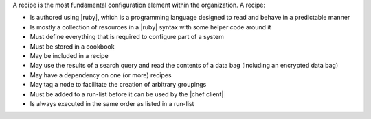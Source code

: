 .. The contents of this file are included in multiple topics.
.. This file should not be changed in a way that hinders its ability to appear in multiple documentation sets.

A recipe is the most fundamental configuration element within the organization. A recipe:

* Is authored using |ruby|, which is a programming language designed to read and behave in a predictable manner
* Is mostly a collection of resources in a |ruby| syntax with some helper code around it
* Must define everything that is required to configure part of a system
* Must be stored in a cookbook
* May be included in a recipe
* May use the results of a search query and read the contents of a data bag (including an encrypted data bag)
* May have a dependency on one (or more) recipes
* May tag a node to facilitate the creation of arbitrary groupings
* Must be added to a run-list before it can be used by the |chef client|
* Is always executed in the same order as listed in a run-list
